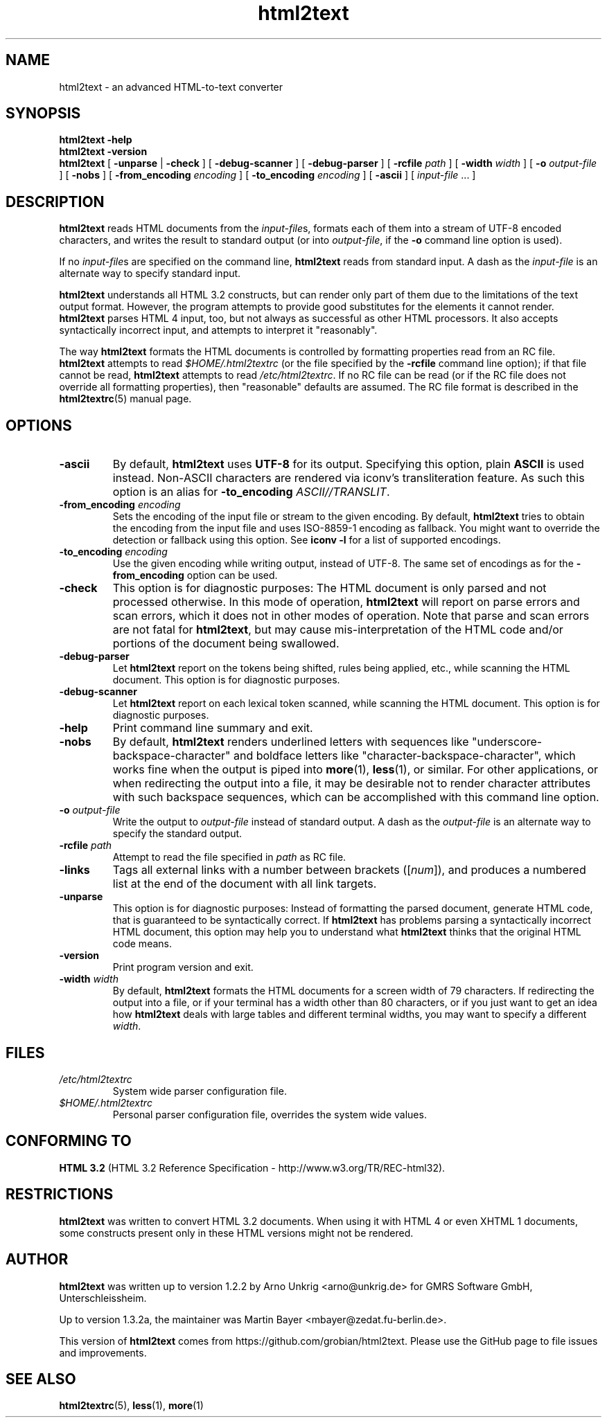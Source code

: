 .\" manpage for html2text
.\"
.TH html2text 1 2020\-04\-15
.SH NAME
html2text \- an advanced HTML\-to\-text converter
.SH SYNOPSIS
.B html2text -help
.br
.B html2text -version
.br
.B html2text
[
.B \-unparse
|
.B \-check
] [
.B \-debug\-scanner
] [
.B \-debug\-parser
] [
.B \-rcfile
.I path
] [
.B \-width
.I width
] [
.B \-o
.I output-file
] [
.B \-nobs
] [
.B \-from_encoding
.I encoding
] [
.B \-to_encoding
.I encoding
] [
.B \-ascii
] [
.IR input-file " ..."
]
.SH DESCRIPTION
.B html2text
reads HTML documents from the
.IR input-file s,
formats each of them into a stream of UTF-8 encoded characters,
and writes the result to standard output (or into
.IR output-file ,
if the
.B -o
command line option is used).
.P
If no
.IR input-file s
are specified on the command line,
.B html2text
reads from standard input. A dash as the
.I input-file
is an alternate way to specify standard input.
.P
.B html2text
understands all HTML 3.2 constructs, but can render only part of them due to
the limitations of the text output format. However, the program attempts to
provide good substitutes for the elements it cannot render.
.B html2text
parses HTML 4 input, too, but not always as successful as other HTML
processors. It also accepts syntactically incorrect input, and attempts to
interpret it "reasonably".
.P
The way
.B html2text
formats the HTML documents is controlled by formatting properties read
from an RC file.
.B html2text
attempts to read
.I $HOME/.html2textrc
(or the file specified by the
.B -rcfile
command line option); if that file cannot be read,
.B html2text
attempts to read
.IR /etc/html2textrc .
If no RC file can be read (or if the RC file does not override all
formatting properties), then "reasonable" defaults are assumed. The
RC file format is described in the
.BR html2textrc (5)
manual page.
.SH OPTIONS
.TP
.B \-ascii
By default,
.B html2text
uses
.B UTF-8
for its output. Specifying this option, plain
.B ASCII
is used instead. Non\-ASCII characters are rendered via iconv's
transliteration feature.  As such this option is an alias for
.B -to_encoding
.IR ASCII//TRANSLIT .
.TP
.BI "\-from_encoding " encoding
Sets the encoding of the input file or stream to the given encoding.  By
default,
.B html2text
tries to obtain the encoding from the input file and uses ISO-8859-1
encoding as fallback.  You might want to override the detection or
fallback using this option.  See 
.B iconv -l
for a list of supported encodings.
.TP
.BI "\-to_encoding " encoding
Use the given encoding while writing output, instead of UTF-8.  The same
set of encodings as for the
.B \-from_encoding
option can be used.
.TP
.B \-check
This option is for diagnostic purposes: The HTML document is only parsed and
not processed otherwise. In this mode of operation,
.B html2text
will report on parse errors and scan errors, which it does not in other modes
of operation. Note that parse and scan errors are not fatal for
.BR html2text ,
but may cause mis-interpretation of the HTML code and/or portions of the
document being swallowed.
.TP
.B \-debug\-parser
Let
.B html2text
report on the tokens being shifted, rules being applied, etc., while scanning
the HTML document. This option is for diagnostic purposes.
.TP
.B \-debug\-scanner
Let
.B html2text
report on each lexical token scanned, while scanning the HTML document. This
option is for diagnostic purposes.
.TP
.B \-help
Print command line summary and exit.
.TP
.B \-nobs
By default,
.B html2text
renders underlined letters with sequences like "underscore-backspace-character"
and boldface letters like "character-backspace-character", which works fine
when the output is piped into
.BR more (1),
.BR less (1),
or similar. For other applications, or when redirecting the output into a file,
it may be desirable not to render character attributes with such backspace
sequences, which can be accomplished with this command line option.
.TP
.BI \-o " output\-file"
Write the output to
.I output\-file
instead of standard output. A dash as the
.I output\-file
is an alternate way to specify the standard output.
.TP
.BI \-rcfile " path"
Attempt to read the file specified in
.I path
as RC file.
.TP
.B \-links
Tags all external links with a number between brackets
.RI "([" num "]),"
and produces a numbered list at the end of the document with all link
targets.
.TP
.B \-unparse
This option is for diagnostic purposes: Instead of formatting the parsed document,
generate HTML code, that is guaranteed to be syntactically correct. If
.B html2text
has problems parsing a syntactically incorrect HTML document, this option
may help you to understand what
.B html2text
thinks that the original HTML code means.
.TP
.B \-version
Print program version and exit.
.TP
.BI \-width " width"
By default,
.B html2text
formats the HTML documents for a screen width of 79 characters. If redirecting
the output into a file, or if your terminal has a width other than 80
characters, or if you just want to get an idea how
.B html2text
deals with large tables and different terminal widths, you may want to specify
a different
.IR width .
.SH FILES
.TP
.I /etc/html2textrc
System wide parser configuration file.
.TP
.I $HOME/.html2textrc
Personal parser configuration file, overrides the system wide values.
.SH "CONFORMING TO"
.B "HTML 3.2"
(HTML 3.2 Reference Specification \- http://www.w3.org/TR/REC-html32).
.SH RESTRICTIONS
.B html2text
was written to convert HTML 3.2 documents. When using it with HTML 4 or
even XHTML 1 documents, some constructs present only in these HTML versions
might not be rendered.
.SH AUTHOR
.B html2text
was written up to version 1.2.2 by Arno Unkrig <arno@unkrig.de>
for GMRS Software GmbH, Unterschleissheim.
.P
Up to version 1.3.2a, the maintainer was
Martin Bayer <mbayer@zedat.fu-berlin.de>.
.br
.P
This version of
.B html2text
comes from
https://github.com/grobian/html2text.  Please use the GitHub page to
file issues and improvements.
.SH SEE ALSO
.BR html2textrc (5),
.BR less (1),
.BR more (1)
